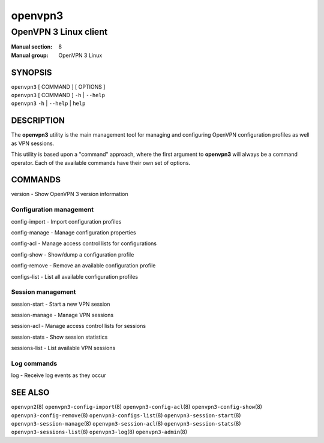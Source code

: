 ========
openvpn3
========

----------------------
OpenVPN 3 Linux client
----------------------

:Manual section: 8
:Manual group: OpenVPN 3 Linux

SYNOPSIS
========
| ``openvpn3`` [ COMMAND ] [ OPTIONS ]
| ``openvpn3`` [ COMMAND ] ``-h`` | ``--help``
| ``openvpn3`` ``-h`` | ``--help`` | ``help``


DESCRIPTION
===========
The **openvpn3** utility is the main management tool for managing and
configuring OpenVPN configuration profiles as well as VPN sessions.

This utility is based upon a "command" approach, where the first argument
to **openvpn3** will always be a command operator.  Each of the available
commands have their own set of options.


COMMANDS
========

version           - Show OpenVPN 3 version information

Configuration management
------------------------
config-import     - Import configuration profiles

config-manage     - Manage configuration properties

config-acl        - Manage access control lists for configurations

config-show       - Show/dump a configuration profile

config-remove     - Remove an available configuration profile

configs-list      - List all available configuration profiles

Session management
------------------
session-start     - Start a new VPN session

session-manage    - Manage VPN sessions

session-acl       - Manage access control lists for sessions

session-stats     - Show session statistics

sessions-list     - List available VPN sessions


Log commands
------------
log               - Receive log events as they occur

SEE ALSO
========

``openvpn2``\(8)
``openvpn3-config-import``\(8)
``openvpn3-config-acl``\(8)
``openvpn3-config-show``\(8)
``openvpn3-config-remove``\(8)
``openvpn3-configs-list``\(8)
``openvpn3-session-start``\(8)
``openvpn3-session-manage``\(8)
``openvpn3-session-acl``\(8)
``openvpn3-session-stats``\(8)
``openvpn3-sessions-list``\(8)
``openvpn3-log``\(8)
``openvpn3-admin``\(8)

